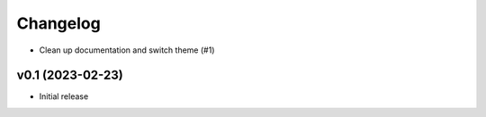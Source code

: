 
Changelog
=========

* Clean up documentation and switch theme (#1)

v0.1 (2023-02-23)
------------------------------------------------------------

* Initial release
